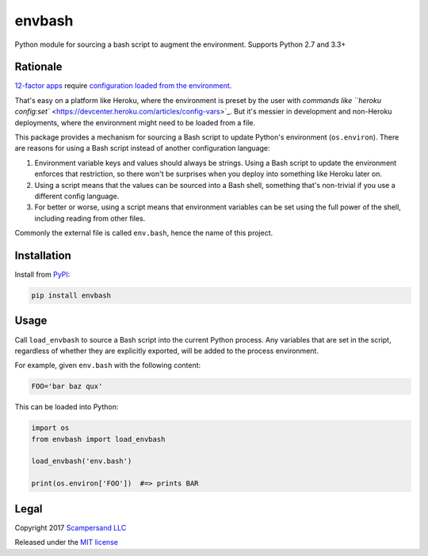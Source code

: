 =======
envbash
=======

|PyPI| |Build Status| |Coverage Report|

Python module for sourcing a bash script to augment the environment.
Supports Python 2.7 and 3.3+

Rationale
---------

`12-factor apps <https://12factor.net/>`_ require `configuration loaded from the
environment <https://12factor.net/config>`_.

That's easy on a platform like Heroku, where the environment is preset by the
user with `commands like ``heroku config:set``
<https://devcenter.heroku.com/articles/config-vars>`_.
But it's messier in development and non-Heroku deployments, where the
environment might need to be loaded from a file.

This package provides a mechanism for sourcing a Bash script to update Python's
environment (``os.environ``). There are reasons for using a Bash script instead
of another configuration language:

1. Environment variable keys and values should always be strings. Using a Bash
   script to update the environment enforces that restriction, so there won't
   be surprises when you deploy into something like Heroku later on.

2. Using a script means that the values can be sourced into a Bash shell,
   something that's non-trivial if you use a different config language.

3. For better or worse, using a script means that environment variables can be
   set using the full power of the shell, including reading from other files.

Commonly the external file is called ``env.bash``, hence the name of this project.

Installation
------------

Install from PyPI_:

.. code:: sh

    pip install envbash

Usage
-----

Call ``load_envbash`` to source a Bash script into the current Python process.
Any variables that are set in the script, regardless of whether they are
explicitly exported, will be added to the process environment.

For example, given ``env.bash`` with the following content:

.. code:: sh

    FOO='bar baz qux'

This can be loaded into Python:

.. code:: python

    import os
    from envbash import load_envbash

    load_envbash('env.bash')

    print(os.environ['FOO'])  #=> prints BAR

Legal
-----

Copyright 2017 `Scampersand LLC <https://scampersand.com>`_

Released under the `MIT license <https://github.com/scampersand/envbash/blob/master/LICENSE>`_

.. _PyPI: https://pypi.python.org/pypi/envbash

.. |Build Status| image:: https://img.shields.io/travis/scampersand/envbash/master.svg?style=plastic
   :target: https://travis-ci.org/scampersand/envbash?branch=master

.. |Coverage Report| image:: https://img.shields.io/codecov/c/github/scampersand/envbash/master.svg?style=plastic
   :target: https://codecov.io/gh/scampersand/envbash/branch/master

.. |PyPI| image:: https://img.shields.io/pypi/v/envbash.svg?style=plastic
   :target: PyPI_
